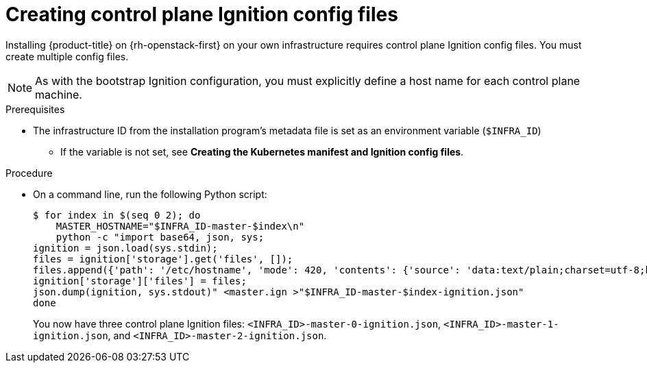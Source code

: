 // Module included in the following assemblies:
//
// * installing/installing_openstack/installing-openstack-user.adoc

[id="installation-osp-creating-control-plane-ignition_{context}"]
= Creating control plane Ignition config files

Installing {product-title} on {rh-openstack-first} on your own infrastructure requires control plane Ignition config files. You must create multiple config files.

[NOTE]
As with the bootstrap Ignition configuration, you must explicitly define a host name for each control plane machine.

.Prerequisites

* The infrastructure ID from the installation program's metadata file is set as an environment variable (`$INFRA_ID`)
** If the variable is not set, see *Creating the Kubernetes manifest and Ignition config files*.

.Procedure

* On a command line, run the following Python script:
+
----
$ for index in $(seq 0 2); do
    MASTER_HOSTNAME="$INFRA_ID-master-$index\n"
    python -c "import base64, json, sys;
ignition = json.load(sys.stdin);
files = ignition['storage'].get('files', []);
files.append({'path': '/etc/hostname', 'mode': 420, 'contents': {'source': 'data:text/plain;charset=utf-8;base64,' + base64.standard_b64encode(b'$MASTER_HOSTNAME').decode().strip(), 'verification': {}}, 'filesystem': 'root'});
ignition['storage']['files'] = files;
json.dump(ignition, sys.stdout)" <master.ign >"$INFRA_ID-master-$index-ignition.json"
done
----
+
You now have three control plane Ignition files: `<INFRA_ID>-master-0-ignition.json`, `<INFRA_ID>-master-1-ignition.json`,
and `<INFRA_ID>-master-2-ignition.json`.